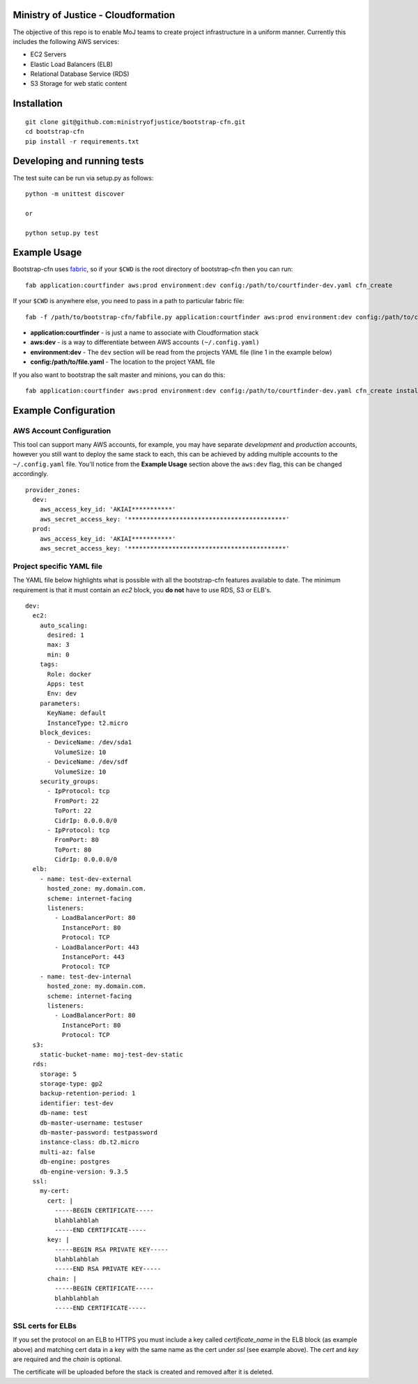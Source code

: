 .. image:: https://travis-ci.org/ministryofjustice/bootstrap-cfn.svg
    :target: https://travis-ci.org/ministryofjustice/bootstrap-cfn

Ministry of Justice - Cloudformation
=====================================

The objective of this repo is to enable MoJ teams to create project infrastructure in a uniform manner. Currently this includes the following AWS services:

- EC2 Servers
- Elastic Load Balancers (ELB)
- Relational Database Service (RDS)
- S3 Storage for web static content

Installation
=============
::

    git clone git@github.com:ministryofjustice/bootstrap-cfn.git
    cd bootstrap-cfn
    pip install -r requirements.txt


Developing and running tests
=============================

The test suite can be run via setup.py as follows:
::   
    python -m unittest discover
    
    or
    
    python setup.py test


Example Usage
==============

Bootstrap-cfn uses `fabric <http://www.fabfile.org/>`_, so if your ``$CWD`` is the root directory of bootstrap-cfn then you can run::

    fab application:courtfinder aws:prod environment:dev config:/path/to/courtfinder-dev.yaml cfn_create


If your ``$CWD`` is anywhere else, you need to pass in a path to particular fabric file::

    fab -f /path/to/bootstrap-cfn/fabfile.py application:courtfinder aws:prod environment:dev config:/path/to/courtfinder-dev.yaml cfn_create


- **application:courtfinder** - is just a name to associate with Cloudformation stack
- **aws:dev** - is a way to differentiate between AWS accounts ``(~/.config.yaml)``
- **environment:dev** - The ``dev`` section will be read from the projects YAML file (line 1 in the example below)
- **config:/path/to/file.yaml** - The location to the project YAML file

If you also want to bootstrap the salt master and minions, you can do this::

    fab application:courtfinder aws:prod environment:dev config:/path/to/courtfinder-dev.yaml cfn_create install_master install_minions

Example Configuration
======================
AWS Account Configuration
++++++++++++++++++++++++++

This tool can support many AWS accounts, for example, you may have separate *development* and *production* accounts, however you still want to deploy the same stack to each, this can be achieved by adding multiple accounts to the ``~/.config.yaml`` file. You'll notice from the **Example Usage** section above the ``aws:dev`` flag, this can be changed accordingly.

::

    provider_zones:
      dev:
        aws_access_key_id: 'AKIAI***********'
        aws_secret_access_key: '*******************************************'
      prod:
        aws_access_key_id: 'AKIAI***********'
        aws_secret_access_key: '*******************************************'


Project specific YAML file
+++++++++++++++++++++++++++
The YAML file below highlights what is possible with all the bootstrap-cfn features available to date. The minimum requirement is that it must contain an *ec2* block, you **do not** have to use RDS, S3 or ELB's.

::

    dev:
      ec2:
        auto_scaling:
          desired: 1
          max: 3
          min: 0
        tags:
          Role: docker
          Apps: test
          Env: dev
        parameters:
          KeyName: default
          InstanceType: t2.micro
        block_devices:
          - DeviceName: /dev/sda1
            VolumeSize: 10
          - DeviceName: /dev/sdf
            VolumeSize: 10
        security_groups:
          - IpProtocol: tcp
            FromPort: 22
            ToPort: 22
            CidrIp: 0.0.0.0/0
          - IpProtocol: tcp
            FromPort: 80
            ToPort: 80
            CidrIp: 0.0.0.0/0
      elb:
        - name: test-dev-external
          hosted_zone: my.domain.com.
          scheme: internet-facing
          listeners:
            - LoadBalancerPort: 80
              InstancePort: 80
              Protocol: TCP
            - LoadBalancerPort: 443
              InstancePort: 443
              Protocol: TCP
        - name: test-dev-internal
          hosted_zone: my.domain.com.
          scheme: internet-facing
          listeners:
            - LoadBalancerPort: 80
              InstancePort: 80
              Protocol: TCP
      s3:
        static-bucket-name: moj-test-dev-static
      rds:
        storage: 5
        storage-type: gp2
        backup-retention-period: 1
        identifier: test-dev
        db-name: test
        db-master-username: testuser
        db-master-password: testpassword
        instance-class: db.t2.micro
        multi-az: false
        db-engine: postgres
        db-engine-version: 9.3.5
      ssl:
        my-cert:
          cert: |
            -----BEGIN CERTIFICATE-----
            blahblahblah
            -----END CERTIFICATE-----
          key: |
            -----BEGIN RSA PRIVATE KEY-----
            blahblahblah
            -----END RSA PRIVATE KEY-----
          chain: |
            -----BEGIN CERTIFICATE-----
            blahblahblah
            -----END CERTIFICATE-----


SSL certs for ELBs
++++++++++++++++++++

If you set the protocol on an ELB to HTTPS you must include a key called `certificate_name` in the ELB block (as example above) and matching cert data in a key with the same name as the cert under `ssl` (see example above). The `cert` and `key` are required and the `chain` is optional.

The certificate will be uploaded before the stack is created and removed after it is deleted.
